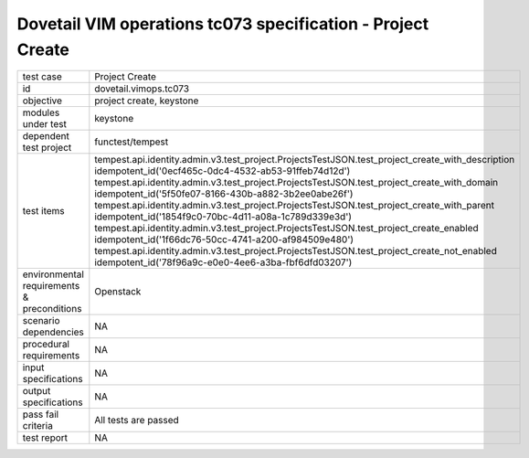 .. This work is licensed under a Creative Commons Attribution 4.0 International License.
.. http://creativecommons.org/licenses/by/4.0
.. (c) OPNFV and others

===============================================================
Dovetail VIM operations tc073 specification - Project Create 
===============================================================


.. table::
   :class: longtable

+---------------------------+---------------------------------------------------------------------------------------------------------------+
|test case                  |Project Create                                                                                                 |
+---------------------------+---------------------------------------------------------------------------------------------------------------+
|id                         |dovetail.vimops.tc073                                                                                          |
+---------------------------+---------------------------------------------------------------------------------------------------------------+
|objective                  |project create, keystone                                                                                       |
+---------------------------+---------------------------------------------------------------------------------------------------------------+
|modules under test         |keystone                                                                                                       |
+---------------------------+---------------------------------------------------------------------------------------------------------------+
|dependent test project     |functest/tempest                                                                                               |  
+---------------------------+---------------------------------------------------------------------------------------------------------------+
|test items                 |tempest.api.identity.admin.v3.test_project.ProjectsTestJSON.test_project_create_with_description               |
|                           |idempotent_id('0ecf465c-0dc4-4532-ab53-91ffeb74d12d')                                                          |
|                           |tempest.api.identity.admin.v3.test_project.ProjectsTestJSON.test_project_create_with_domain                    |
|                           |idempotent_id('5f50fe07-8166-430b-a882-3b2ee0abe26f')                                                          |
|                           |tempest.api.identity.admin.v3.test_project.ProjectsTestJSON.test_project_create_with_parent                    |
|                           |idempotent_id('1854f9c0-70bc-4d11-a08a-1c789d339e3d')                                                          |
|                           |tempest.api.identity.admin.v3.test_project.ProjectsTestJSON.test_project_create_enabled                        |
|                           |idempotent_id('1f66dc76-50cc-4741-a200-af984509e480')                                                          |
|                           |tempest.api.identity.admin.v3.test_project.ProjectsTestJSON.test_project_create_not_enabled                    |
|                           |idempotent_id('78f96a9c-e0e0-4ee6-a3ba-fbf6dfd03207')                                                          |
+---------------------------+---------------------------------------------------------------------------------------------------------------+
|environmental requirements |Openstack                                                                                                      |
|& preconditions            |                                                                                                               |
+---------------------------+---------------------------------------------------------------------------------------------------------------+
|scenario dependencies      |NA                                                                                                             |
+---------------------------+---------------------------------------------------------------------------------------------------------------+
|procedural requirements    |NA                                                                                                             |
+---------------------------+---------------------------------------------------------------------------------------------------------------+
|input specifications       |NA                                                                                                             |
+---------------------------+---------------------------------------------------------------------------------------------------------------+
|output specifications      |NA                                                                                                             |
+---------------------------+---------------------------------------------------------------------------------------------------------------+
|pass fail criteria         |All tests are passed                                                                                           |
+---------------------------+---------------------------------------------------------------------------------------------------------------+
|test report                |NA                                                                                                             |
+---------------------------+---------------------------------------------------------------------------------------------------------------+
